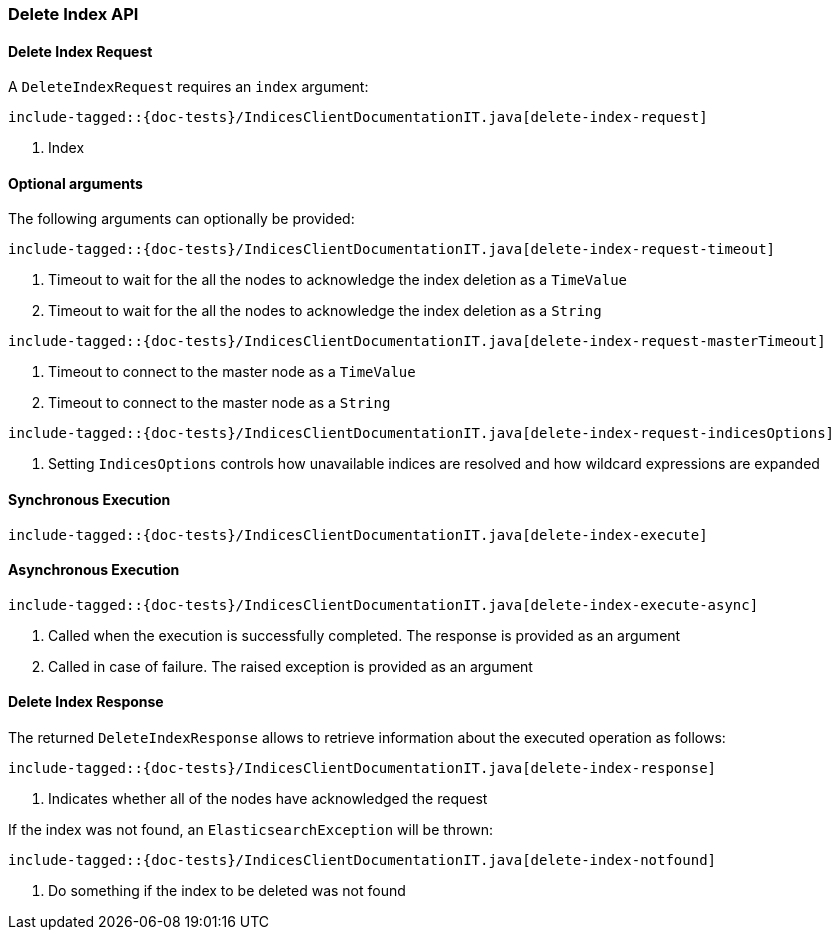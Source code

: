 [[java-rest-high-delete-index]]
=== Delete Index API

[[java-rest-high-delete-index-request]]
==== Delete Index Request

A `DeleteIndexRequest` requires an `index` argument:

["source","java",subs="attributes,callouts,macros"]
--------------------------------------------------
include-tagged::{doc-tests}/IndicesClientDocumentationIT.java[delete-index-request]
--------------------------------------------------
<1> Index

==== Optional arguments
The following arguments can optionally be provided:

["source","java",subs="attributes,callouts,macros"]
--------------------------------------------------
include-tagged::{doc-tests}/IndicesClientDocumentationIT.java[delete-index-request-timeout]
--------------------------------------------------
<1> Timeout to wait for the all the nodes to acknowledge the index deletion as a `TimeValue`
<2> Timeout to wait for the all the nodes to acknowledge the index deletion as a `String`

["source","java",subs="attributes,callouts,macros"]
--------------------------------------------------
include-tagged::{doc-tests}/IndicesClientDocumentationIT.java[delete-index-request-masterTimeout]
--------------------------------------------------
<1> Timeout to connect to the master node as a `TimeValue`
<2> Timeout to connect to the master node as a `String`

["source","java",subs="attributes,callouts,macros"]
--------------------------------------------------
include-tagged::{doc-tests}/IndicesClientDocumentationIT.java[delete-index-request-indicesOptions]
--------------------------------------------------
<1> Setting `IndicesOptions` controls how unavailable indices are resolved and
how wildcard expressions are expanded

[[java-rest-high-delete-index-sync]]
==== Synchronous Execution

["source","java",subs="attributes,callouts,macros"]
--------------------------------------------------
include-tagged::{doc-tests}/IndicesClientDocumentationIT.java[delete-index-execute]
--------------------------------------------------

[[java-rest-high-delete-index-async]]
==== Asynchronous Execution

["source","java",subs="attributes,callouts,macros"]
--------------------------------------------------
include-tagged::{doc-tests}/IndicesClientDocumentationIT.java[delete-index-execute-async]
--------------------------------------------------
<1> Called when the execution is successfully completed. The response is
provided as an argument
<2> Called in case of failure. The raised exception is provided as an argument

[[java-rest-high-delete-index-response]]
==== Delete Index Response

The returned `DeleteIndexResponse` allows to retrieve information about the executed
 operation as follows:

["source","java",subs="attributes,callouts,macros"]
--------------------------------------------------
include-tagged::{doc-tests}/IndicesClientDocumentationIT.java[delete-index-response]
--------------------------------------------------
<1> Indicates whether all of the nodes have acknowledged the request

If the index was not found, an `ElasticsearchException` will be thrown:

["source","java",subs="attributes,callouts,macros"]
--------------------------------------------------
include-tagged::{doc-tests}/IndicesClientDocumentationIT.java[delete-index-notfound]
--------------------------------------------------
<1> Do something if the index to be deleted was not found
